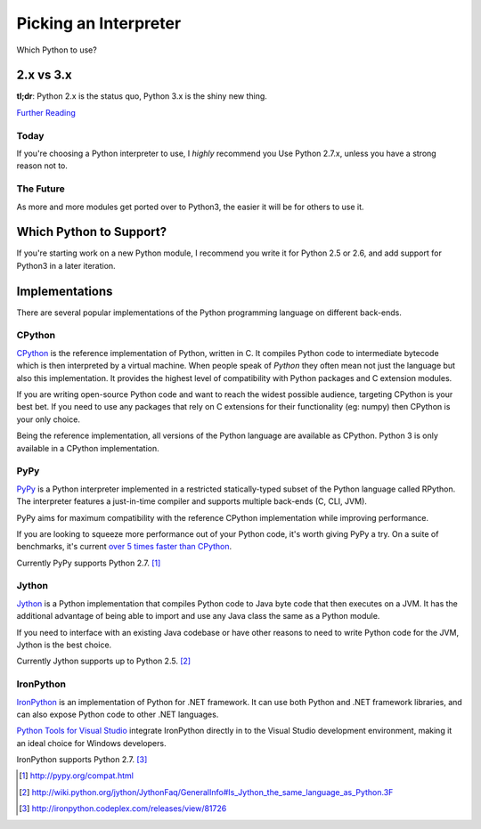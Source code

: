 Picking an Interpreter
======================

Which Python to use?


2.x vs 3.x
~~~~~~~~~~

**tl;dr**: Python 2.x is the status quo, Python 3.x is the shiny new thing.


`Further Reading <http://wiki.python.org/moin/Python2orPython3>`_


Today
-----

If you're choosing a Python interpreter to use, I *highly* recommend you Use
Python 2.7.x, unless you have a strong reason not to.


The Future
----------

As more and more modules get ported over to Python3, the easier it will be for
others to use it.


Which Python to Support?
~~~~~~~~~~~~~~~~~~~~~~~~

If you're starting work on a new Python module, I recommend you write it for
Python 2.5 or 2.6, and add support for Python3 in a later iteration.

Implementations
~~~~~~~~~~~~~~~

There are several popular implementations of the Python programming language on
different back-ends.

CPython
-------

`CPython <http://www.python.org>`_ is the reference implementation of Python,
written in C. It compiles Python code to intermediate bytecode which is then
interpreted by a virtual machine. When people speak of *Python* they often mean
not just the language but also this implementation. It provides the highest
level of compatibility with Python packages and C extension modules.

If you are writing open-source Python code and want to reach the widest possible
audience, targeting CPython is your best bet. If you need to use any packages
that rely on C extensions for their functionality (eg: numpy) then CPython
is your only choice.

Being the reference implementation, all versions of the Python language are
available as CPython. Python 3 is only available in a CPython implementation.

PyPy
----

`PyPy <http://pypy.org/>`_ is a Python interpreter implemented in a restricted
statically-typed subset of the Python language called RPython. The interpreter
features a just-in-time compiler and supports multiple back-ends (C, CLI, JVM).

PyPy aims for maximum compatibility with the reference CPython implementation
while improving performance.

If you are looking to squeeze more performance out of your Python code, it's
worth giving PyPy a try. On a suite of benchmarks, it's current `over 5 times
faster than CPython <http://speed.pypy.org/>`_.

Currently PyPy supports Python 2.7. [#pypy_ver]_

Jython
------

`Jython <http://www.jython.org/>`_ is a Python implementation that compiles
Python code to Java byte code that then executes on a JVM. It has the additional
advantage of being able to import and use any Java class the same as a Python
module.

If you need to interface with an existing Java codebase or have other reasons to
need to write Python code for the JVM, Jython is the best choice.

Currently Jython supports up to Python 2.5. [#jython_ver]_

IronPython
----------

`IronPython <http://ironpython.net/>`_  is an implementation of Python for .NET
framework. It can use both Python and .NET framework libraries, and can also
expose Python code to other .NET languages.

`Python Tools for Visual Studio <http://ironpython.net/tools/>`_ integrate
IronPython directly in to the Visual Studio development environment, making it
an ideal choice for Windows developers.

IronPython supports Python 2.7. [#iron_ver]_

.. [#pypy_ver] http://pypy.org/compat.html

.. [#jython_ver] http://wiki.python.org/jython/JythonFaq/GeneralInfo#Is_Jython_the_same_language_as_Python.3F

.. [#iron_ver] http://ironpython.codeplex.com/releases/view/81726
